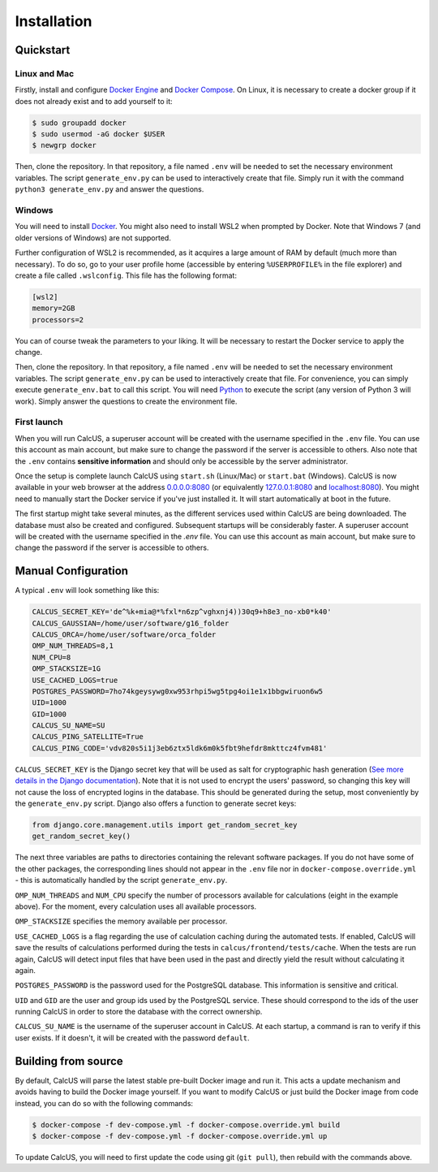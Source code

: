 Installation
============

Quickstart
----------

Linux and Mac
^^^^^^^^^^^^^

Firstly, install and configure `Docker Engine <https://docs.docker.com/engine/install/>`_ and `Docker Compose <https://docs.docker.com/compose/install/>`_. On Linux, it is necessary to create a docker group if it does not already exist and to add yourself to it:

.. code-block:: console

        $ sudo groupadd docker
        $ sudo usermod -aG docker $USER
        $ newgrp docker

Then, clone the repository. In that repository, a file named ``.env`` will be needed to set the necessary environment variables. The script ``generate_env.py`` can be used to interactively create that file. Simply run it with the command ``python3 generate_env.py`` and answer the questions.

Windows
^^^^^^^
You will need to install `Docker <https://www.docker.com/>`_. You might also need to install WSL2 when prompted by Docker. Note that Windows 7 (and older versions of Windows) are not supported.

Further configuration of WSL2 is recommended, as it acquires a large amount of RAM by default (much more than necessary). To do so, go to your user profile home (accessible by entering ``%USERPROFILE%`` in the file explorer) and create a file called ``.wslconfig``. This file has the following format:

.. code-block:: 

        [wsl2]
        memory=2GB
        processors=2

You can of course tweak the parameters to your liking. It will be necessary to restart the Docker service to apply the change.

Then, clone the repository. In that repository, a file named ``.env`` will be needed to set the necessary environment variables. The script ``generate_env.py`` can be used to interactively create that file. For convenience, you can simply execute ``generate_env.bat`` to call this script. You will need `Python <https://www.python.org/downloads/>`_ to execute the script (any version of Python 3 will work). Simply answer the questions to create the environment file. 

First launch
^^^^^^^^^^^^
When you will run CalcUS, a superuser account will be created with the username specified in the ``.env`` file. You can use this account as main account, but make sure to change the password if the server is accessible to others. Also note that the ``.env`` contains **sensitive information** and should only be accessible by the server administrator.

Once the setup is complete launch CalcUS using ``start.sh`` (Linux/Mac) or ``start.bat`` (Windows). CalcUS is now available in your web browser at the address `0.0.0.0:8080 <http://0.0.0.0:8080>`_ (or equivalently `127.0.0.1:8080 <http://127.0.0.1:8080>`_ and `localhost:8080 <http://localhost:8080>`_). You might need to manually start the Docker service if you've just installed it. It will start automatically at boot in the future.

The first startup might take several minutes, as the different services used within CalcUS are being downloaded. The database must also be created and configured. Subsequent startups will be considerably faster. A superuser account will be created with the username specified in the `.env` file. You can use this account as main account, but make sure to change the password if the server is accessible to others.


Manual Configuration
--------------------
A typical ``.env`` will look something like this:

.. code-block::

        CALCUS_SECRET_KEY='de^%k+mia@*%fxl*n6zp^vghxnj4))30q9+h8e3_no-xb0*k40'
        CALCUS_GAUSSIAN=/home/user/software/g16_folder
        CALCUS_ORCA=/home/user/software/orca_folder
        OMP_NUM_THREADS=8,1
        NUM_CPU=8
        OMP_STACKSIZE=1G
        USE_CACHED_LOGS=true
        POSTGRES_PASSWORD=7ho74kgeysywg0xw953rhpi5wg5tpg4oi1e1x1bbgwiruon6w5
        UID=1000
        GID=1000
        CALCUS_SU_NAME=SU
        CALCUS_PING_SATELLITE=True
        CALCUS_PING_CODE='vdv820s5i1j3eb6ztx5ldk6m0k5fbt9hefdr8mkttcz4fvm481'

``CALCUS_SECRET_KEY`` is the Django secret key that will be used as salt for cryptographic hash generation (`See more details in the Django documentation <https://docs.djangoproject.com/en/dev/ref/settings/#secret-key>`_). Note that it is not used to encrypt the users' password, so changing this key will not cause the loss of encrypted logins in the database. This should be generated during the setup, most conveniently by the ``generate_env.py`` script. Django also offers a function to generate secret keys:

.. code-block:: 

        from django.core.management.utils import get_random_secret_key  
        get_random_secret_key()

The next three variables are paths to directories containing the relevant software packages. If you do not have some of the other packages, the corresponding lines should not appear in the ``.env`` file nor in ``docker-compose.override.yml`` - this is automatically handled by the script ``generate_env.py``.

``OMP_NUM_THREADS`` and ``NUM_CPU`` specify the number of processors available for calculations (eight in the example above). For the moment, every calculation uses all available processors.

``OMP_STACKSIZE`` specifies the memory available per processor.

``USE_CACHED_LOGS`` is a flag regarding the use of calculation caching during the automated tests. If enabled, CalcUS will save the results of calculations performed during the tests in ``calcus/frontend/tests/cache``. When the tests are run again, CalcUS will detect input files that have been used in the past and directly yield the result without calculating it again.

``POSTGRES_PASSWORD`` is the password used for the PostgreSQL database. This information is sensitive and critical.

``UID`` and ``GID`` are the user and group ids used by the PostgreSQL service. These should correspond to the ids of the user running CalcUS in order to store the database with the correct ownership.

``CALCUS_SU_NAME`` is the username of the superuser account in CalcUS. At each startup, a command is ran to verify if this user exists. If it doesn't, it will be created with the password ``default``.

Building from source
--------------------

By default, CalcUS will parse the latest stable pre-built Docker image and run it. This acts a update mechanism and avoids having to build the Docker image yourself. If you want to modify CalcUS or just build the Docker image from code instead, you can do so with the following commands:

.. code-block:: console

   $ docker-compose -f dev-compose.yml -f docker-compose.override.yml build
   $ docker-compose -f dev-compose.yml -f docker-compose.override.yml up

To update CalcUS, you will need to first update the code using git (``git pull``), then rebuild with the commands above.

